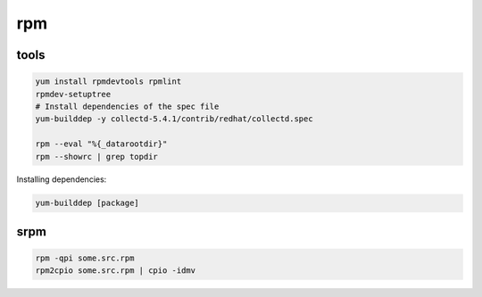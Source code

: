 rpm
===

tools
-----

.. code-block:: none

    yum install rpmdevtools rpmlint
    rpmdev-setuptree
    # Install dependencies of the spec file
    yum-builddep -y collectd-5.4.1/contrib/redhat/collectd.spec

    rpm --eval "%{_datarootdir}"
    rpm --showrc | grep topdir

Installing dependencies:

.. code-block:: none

    yum-builddep [package]

srpm
----

.. code-block:: none

    rpm -qpi some.src.rpm
    rpm2cpio some.src.rpm | cpio -idmv

